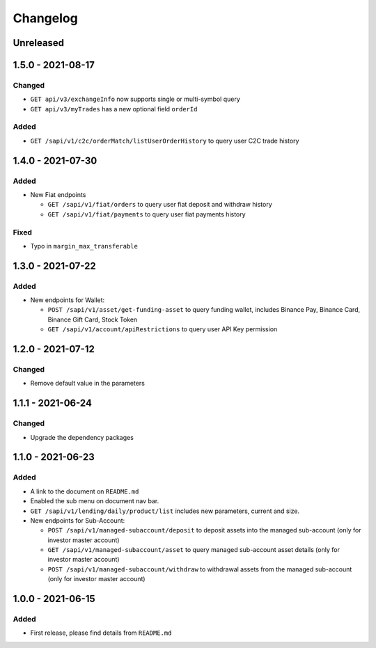 
Changelog
=========

Unreleased
----------

1.5.0 - 2021-08-17
------------------

Changed
^^^^^^^

* ``GET api/v3/exchangeInfo`` now supports single or multi-symbol query
* ``GET api/v3/myTrades`` has a new optional field ``orderId``

Added
^^^^^

* ``GET /sapi/v1/c2c/orderMatch/listUserOrderHistory`` to query user C2C trade history


1.4.0 - 2021-07-30
------------------

Added
^^^^^


* New Fiat endpoints

  * ``GET /sapi/v1/fiat/orders`` to query user fiat deposit and withdraw history 
  * ``GET /sapi/v1/fiat/payments`` to query user fiat payments history 

Fixed
^^^^^


* Typo in ``margin_max_transferable``

1.3.0 - 2021-07-22
------------------

Added
^^^^^


* New endpoints for Wallet:

  * ``POST /sapi/v1/asset/get-funding-asset`` to query funding wallet, includes Binance Pay, Binance Card, Binance Gift Card, Stock Token
  * ``GET /sapi/v1/account/apiRestrictions`` to query user API Key permission

1.2.0 - 2021-07-12
------------------

Changed
^^^^^^^


* Remove default value in the parameters

1.1.1 - 2021-06-24
------------------

Changed
^^^^^^^


* Upgrade the dependency packages

1.1.0 - 2021-06-23
------------------

Added
^^^^^


* A link to the document on ``README.md``
* Enabled the sub menu on document nav bar.
* ``GET /sapi/v1/lending/daily/product/list`` includes new parameters, current and size.
* New endpoints for Sub-Account:

  * ``POST /sapi/v1/managed-subaccount/deposit`` to deposit assets into the managed sub-account (only for investor master account)
  * ``GET /sapi/v1/managed-subaccount/asset`` to query managed sub-account asset details (only for investor master account)
  * ``POST /sapi/v1/managed-subaccount/withdraw`` to withdrawal assets from the managed sub-account (only for investor master account)

1.0.0 - 2021-06-15
------------------

Added
^^^^^


* First release, please find details from ``README.md``
